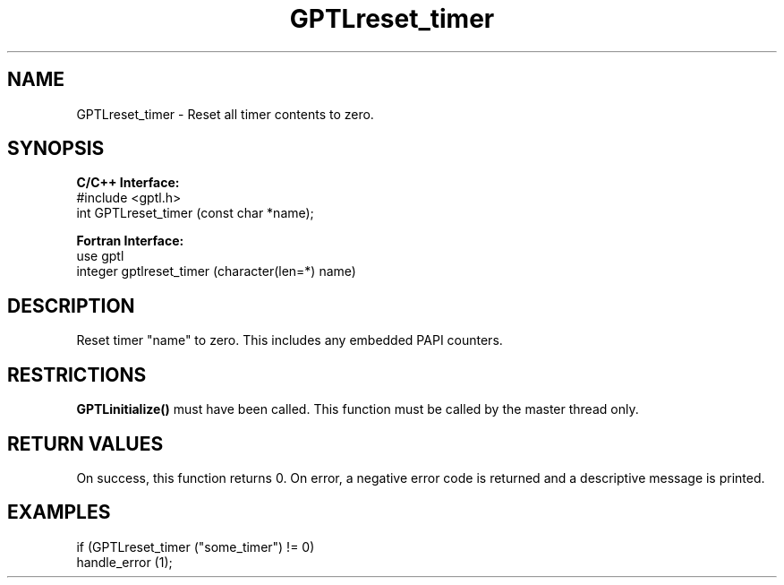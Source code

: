 .TH GPTLreset_timer 3 "May, 2020" "GPTL"

.SH NAME
GPTLreset_timer \- Reset all timer contents to zero. 

.SH SYNOPSIS
.B C/C++ Interface:
.nf
#include <gptl.h>
int GPTLreset_timer (const char *name);
.fi

.B Fortran Interface:
.nf
use gptl
integer gptlreset_timer (character(len=*) name)
.fi

.SH DESCRIPTION
Reset timer "name" to zero.  This includes any embedded PAPI counters.

.SH RESTRICTIONS
.B GPTLinitialize()
must have been called. This function must be called by the master thread only.

.SH RETURN VALUES
On success, this function returns 0.
On error, a negative error code is returned and a descriptive message is printed. 

.SH EXAMPLES
.nf         
.if t .ft CW

if (GPTLreset_timer ("some_timer") != 0)
  handle_error (1);

.if t .ft P
.fi
